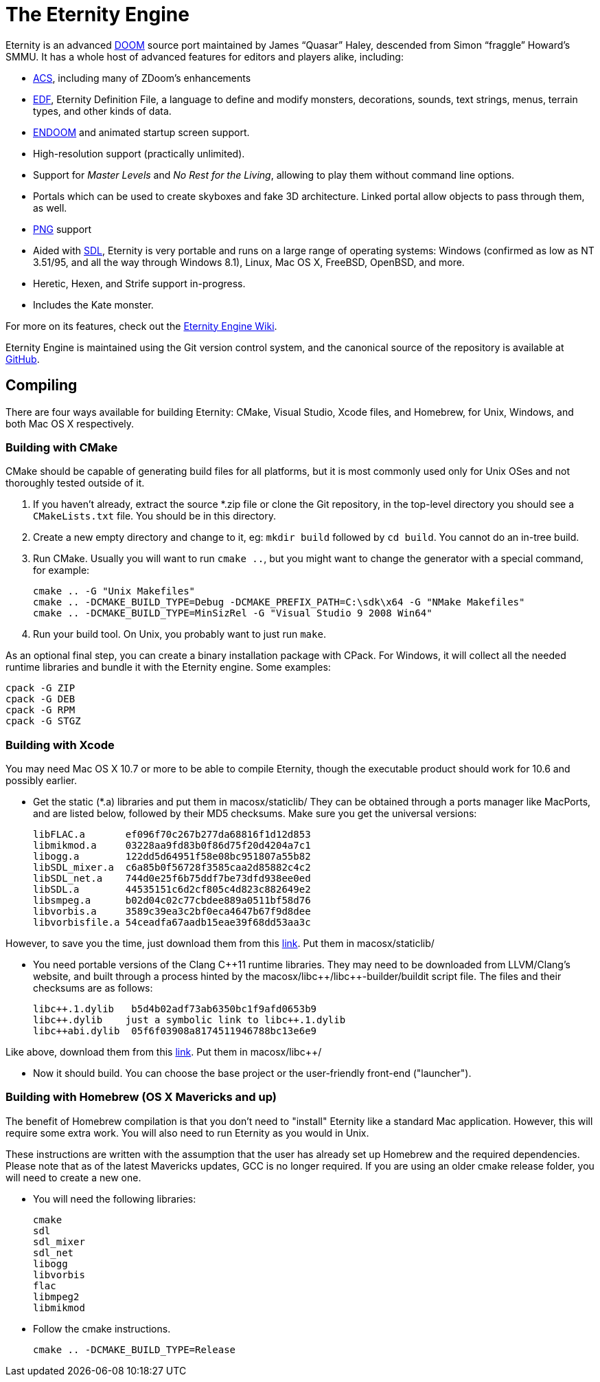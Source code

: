 The Eternity Engine
===================

Eternity is an advanced http://doomwiki.org/wiki/Doom[DOOM] source
port maintained by James ``Quasar'' Haley, descended from Simon
``fraggle'' Howard's SMMU. It has a whole host of advanced features
for editors and players alike, including:

* http://doomwiki.org/wiki/ACS[ACS], including many of ZDoom's
  enhancements

* http://eternity.youfailit.net/index.php?title=EDF[EDF], Eternity
  Definition File, a language to define and modify monsters,
  decorations, sounds, text strings, menus, terrain types, and other
  kinds of data.

* http://doomwiki.org/wiki/ENDOOM[ENDOOM] and animated startup screen
  support.

* High-resolution support (practically unlimited).

* Support for _Master Levels_ and _No Rest for the Living_, allowing
  to play them without command line options.

* Portals which can be used to create skyboxes and fake 3D
  architecture. Linked portal allow objects to pass through them, as
  well.

* http://www.libpng.org/pub/png/[PNG] support

* Aided with http://libsdl.org/[SDL], Eternity is very portable and
  runs on a large range of operating systems: Windows (confirmed as
  low as NT 3.51/95, and all the way through Windows 8.1), Linux, Mac
  OS X, FreeBSD, OpenBSD, and more.

* Heretic, Hexen, and Strife support in-progress.

* Includes the Kate monster.

For more on its features, check out the
http://eternity.youfailit.net/index.php?title=Main_Page[Eternity
Engine Wiki].

Eternity Engine is maintained using the Git version control system,
and the canonical source of the repository is available at
https://github.com/team-eternity/eternity[GitHub].

Compiling
---------
There are four ways available for building Eternity: CMake, Visual
Studio, Xcode files, and Homebrew, for Unix, Windows, and both
Mac OS X respectively.

Building with CMake
~~~~~~~~~~~~~~~~~~~
CMake should be capable of generating build files for all platforms,
but it is most commonly used only for Unix OSes and not
thoroughly tested outside of it.

. If you haven't already, extract the source *.zip file or clone the
Git repository, in the top-level directory you should see a
+CMakeLists.txt+ file. You should be in this directory.

. Create a new empty directory and change to it, eg: +mkdir build+
followed by +cd build+. You cannot do an in-tree build.

. Run CMake. Usually you will want to run +cmake ..+, but you might
want to change the generator with a special command, for example:
+
----
cmake .. -G "Unix Makefiles"
cmake .. -DCMAKE_BUILD_TYPE=Debug -DCMAKE_PREFIX_PATH=C:\sdk\x64 -G "NMake Makefiles"
cmake .. -DCMAKE_BUILD_TYPE=MinSizRel -G "Visual Studio 9 2008 Win64"
----

. Run your build tool. On Unix, you probably want to just run +make+.

As an optional final step, you can create a binary installation
package with CPack. For Windows, it will collect all the needed
runtime libraries and bundle it with the Eternity engine. Some
examples:

----
cpack -G ZIP
cpack -G DEB
cpack -G RPM
cpack -G STGZ
----

// Building with Visual Studio
// ~~~~~~~~~~~~~~~~~~~~~~~~~~~
// Quasar should probably write this.

Building with Xcode
~~~~~~~~~~~~~~~~~~~
You may need Mac OS X 10.7 or more to be able to compile Eternity,
though the executable product should work for 10.6 and possibly 
earlier.

* Get the static (*.a) libraries and put them in macosx/staticlib/
They can be obtained through a ports manager like MacPorts, and are
listed below, followed by their MD5 checksums. Make sure you get the
universal versions:
+
 libFLAC.a       ef096f70c267b277da68816f1d12d853
 libmikmod.a     03228aa9fd83b0f86d75f20d4204a7c1
 libogg.a        122dd5d64951f58e08bc951807a55b82
 libSDL_mixer.a  c6a85b0f56728f3585caa2d85882c4c2
 libSDL_net.a    744d0e25f6b75ddf7be73dfd938ee0ed
 libSDL.a        44535151c6d2cf805c4d823c882649e2
 libsmpeg.a      b02d04c02c77cbdee889a0511bf58d76
 libvorbis.a     3589c39ea3c2bf0eca4647b67f9d8dee
 libvorbisfile.a 54ceadfa67aadb15eae39f68dd53aa3c
 
However, to save you the time, just download them from this
https://dl.dropboxusercontent.com/u/5103936/permanent/eternity/eternity-osx-static-lib.zip[link]. Put them in macosx/staticlib/
 

* You need portable versions of the Clang C+\+11 runtime libraries.
They may need to be downloaded from LLVM/Clang's website, and built
through a process hinted by the macosx/libc+\+/libc++-builder/buildit
script file. The files and their checksums are as follows:
+
 libc++.1.dylib   b5d4b02adf73ab6350bc1f9afd0653b9
 libc++.dylib    just a symbolic link to libc++.1.dylib
 libc++abi.dylib  05f6f03908a8174511946788bc13e6e9
 
Like above, download them from this
https://dl.dropboxusercontent.com/u/5103936/permanent/eternity/eternity-osx-clang-c%2B%2B11-runtime.zip[link]. Put them in macosx/libc++/
 

* Now it should build. You can choose the base project or the user-friendly
front-end ("launcher").

Building with Homebrew (OS X Mavericks and up)
~~~~~~~~~~~~~~~~~~~~~~~~~~~~~~~~~~~~~~~~~~~~~~

The benefit of Homebrew compilation is that you don't need to "install"
Eternity like a standard Mac application. However, this will require some
extra work. You will also need to run Eternity as you would in Unix.

These instructions are written with the assumption that the user has
already set up Homebrew and the required dependencies. Please note that as
of the latest Mavericks updates, GCC is no longer required. If you are
using an older cmake release folder, you will need to create a new one.

* You will need the following libraries:
+
 cmake
 sdl
 sdl_mixer
 sdl_net
 libogg
 libvorbis
 flac
 libmpeg2
 libmikmod

* Follow the cmake instructions.
+
 cmake .. -DCMAKE_BUILD_TYPE=Release
